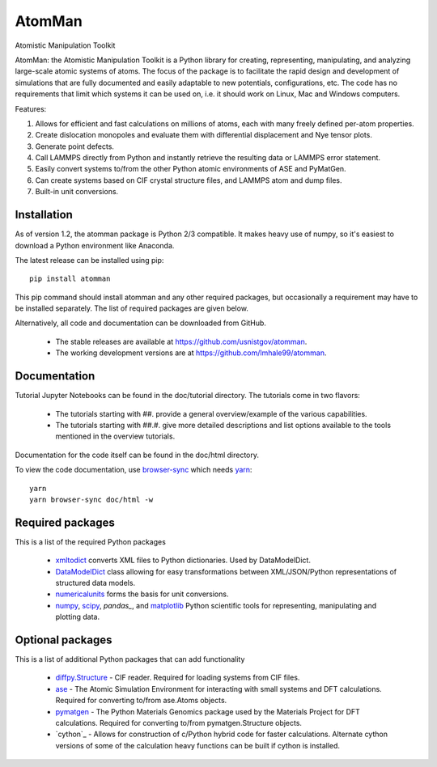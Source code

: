 AtomMan
=======

Atomistic Manipulation Toolkit
 
AtomMan: the Atomistic Manipulation Toolkit is a Python library for 
creating, representing, manipulating, and analyzing large-scale atomic 
systems of atoms. The focus of the package is to facilitate the rapid design 
and development of simulations that are fully documented and easily adaptable 
to new potentials, configurations, etc.  The code has no requirements that 
limit which systems it can be used on, i.e. it should work on Linux, Mac and 
Windows computers.

Features:

1. Allows for efficient and fast calculations on millions of atoms, each with many freely defined per-atom properties.
2. Create dislocation monopoles and evaluate them with differential displacement and Nye tensor plots.
3. Generate point defects.
4. Call LAMMPS directly from Python and instantly retrieve the resulting data or LAMMPS error statement.
5. Easily convert systems to/from the other Python atomic environments of ASE and PyMatGen.
6. Can create systems based on CIF crystal structure files, and LAMMPS atom and dump files.
7. Built-in unit conversions.

Installation
------------

As of version 1.2, the atomman package is Python 2/3 compatible. It makes heavy use of numpy, so
it's easiest to download a Python environment like Anaconda.

The latest release can be installed using pip::

    pip install atomman

This pip command should install atomman and any other required packages, but
occasionally a requirement may have to be installed separately. The list of required packages are given below.

Alternatively, all code and documentation can be downloaded from GitHub. 
    
    - The stable releases are available at `https://github.com/usnistgov/atomman`_.
    
    - The working development versions are at `https://github.com/lmhale99/atomman`_.
    
Documentation
-------------

Tutorial Jupyter Notebooks can be found in the doc/tutorial directory.  The tutorials come in two flavors:
    
    - The tutorials starting with ##. provide a general overview/example of the various capabilities.
    
    - The tutorials starting with ##.#. give more detailed descriptions and list options available to the tools mentioned in the overview tutorials.
    
Documentation for the code itself can be found in the doc/html directory.

To view the code documentation, use `browser-sync <https://browsersync.io/>`_ which needs `yarn <https://yarnpkg.com/lang/en/docs/install/>`_::

    yarn
    yarn browser-sync doc/html -w


Required packages
-----------------

This is a list of the required Python packages

    - `xmltodict`_ converts XML files to Python dictionaries. Used by 
      DataModelDict.
    
    - `DataModelDict`_ class allowing for easy transformations between 
      XML/JSON/Python representations of structured data models.
      
    - `numericalunits`_ forms the basis for unit conversions.  
      
    - `numpy`_, `scipy`_,  `pandas_`, and `matplotlib`_ Python scientific tools
      for representing, manipulating and plotting data.
    
Optional packages
-----------------

This is a list of additional Python packages that can add functionality

    - `diffpy.Structure`_ - CIF reader. Required for loading systems from
      CIF files.
    
    - `ase`_ - The Atomic Simulation Environment for interacting with small 
      systems and DFT calculations. Required for converting to/from ase.Atoms 
      objects.
    
    - `pymatgen`_ - The Python Materials Genomics package used by the Materials
      Project for DFT calculations. Required for converting to/from 
      pymatgen.Structure objects.
      
    - `cython`_ - Allows for construction of c/Python hybrid code for faster calculations.  Alternate cython versions of some of the calculation heavy functions can be built if cython is installed.
       
.. _https://github.com/usnistgov/atomman: https://github.com/usnistgov/atomman
.. _https://github.com/lmhale99/atomman: https://github.com/lmhale99/atomman
.. _Introduction to atomman: https://github.com/usnistgov/atomman/blob/master/docs/tutorial/1%20Basics.ipynb
.. _Interacting with LAMMPS: https://github.com/usnistgov/atomman/blob/master/docs/tutorial/2%20LAMMPS%20Functionality.ipynb
.. _xmltodict: https://github.com/martinblech/xmltodict
.. _DataModelDict: https://github.com/usnistgov/DataModelDict
.. _numericalunits: https://pypi.python.org/pypi/numericalunits
.. _numpy: http://www.numpy.org/
.. _scipy: https://www.scipy.org/
.. _pandas: http://pandas.pydata.org/
.. _matplotlib: http://matplotlib.org/
.. _diffpy.Structure: http://www.diffpy.org/diffpy.Structure/
.. _ase: https://wiki.fysik.dtu.dk/ase/
.. _pymatgen: http://pymatgen.org/
